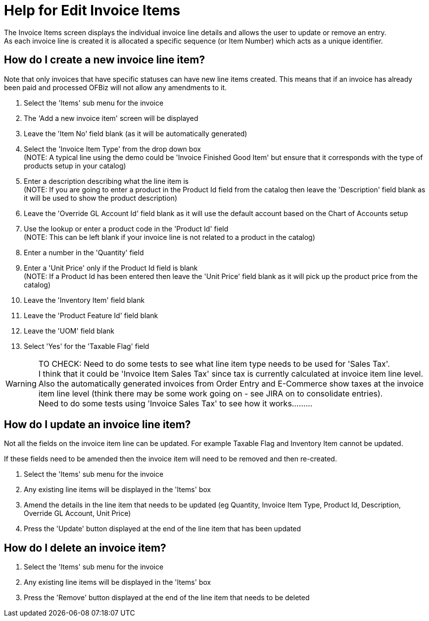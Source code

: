 ////
Licensed to the Apache Software Foundation (ASF) under one
or more contributor license agreements.  See the NOTICE file
distributed with this work for additional information
regarding copyright ownership.  The ASF licenses this file
to you under the Apache License, Version 2.0 (the
"License"); you may not use this file except in compliance
with the License.  You may obtain a copy of the License at

http://www.apache.org/licenses/LICENSE-2.0

Unless required by applicable law or agreed to in writing,
software distributed under the License is distributed on an
"AS IS" BASIS, WITHOUT WARRANTIES OR CONDITIONS OF ANY
KIND, either express or implied.  See the License for the
specific language governing permissions and limitations
under the License.
////
= Help for Edit Invoice Items
The Invoice Items screen displays the individual invoice line details and allows the user to update or remove an entry.
As each invoice line is created it is allocated a specific sequence (or Item Number) which acts as a unique identifier.

== How do I create a new invoice line item?
Note that only invoices that have specific statuses can have new line items created.
This means that if an invoice has already been paid and processed OFBiz will not allow any amendments to it.

. Select the 'Items' sub menu for the invoice
. The 'Add a new invoice item' screen will be displayed
. Leave the 'Item No' field blank (as it will be automatically generated)
. Select the 'Invoice Item Type' from the drop down box +
  (NOTE: A typical line using the demo could be 'Invoice Finished Good Item' but ensure that it corresponds with
   the type of products setup in your catalog)
. Enter a description describing what the line item is +
  (NOTE: If you are going to enter a product in the Product Id field from the catalog then leave the 'Description' field
   blank as it will be used to show the product description)
. Leave the 'Override GL Account Id' field blank as it will use the default account based on the Chart of Accounts setup
. Use the lookup or enter a product code in the 'Product Id' field +
  (NOTE: This can be left blank if your invoice line is not related to a product in the catalog)
. Enter a number in the 'Quantity' field
. Enter a 'Unit Price' only if the Product Id field is blank +
  (NOTE: If a Product Id has been entered then leave the 'Unit Price' field blank as it will pick up the product price
  from the catalog)
. Leave the 'Inventory Item' field blank
. Leave the 'Product Feature Id' field blank
. Leave the 'UOM' field blank
. Select 'Yes' for the 'Taxable Flag' field

WARNING: TO CHECK: Need to do some tests to see what line item type needs to be used for 'Sales Tax'. +
     I think that it could be 'Invoice Item Sales Tax' since tax is currently calculated at invoice item line level. +
     Also the automatically generated invoices from Order Entry and E-Commerce show taxes at the invoice item line level
     (think there may be some work going on - see JIRA on to consolidate entries). +
     Need to do some tests using 'Invoice Sales Tax' to see how it works.........

== How do I update an invoice line item?
Not all the fields on the invoice item line can be updated.
For example Taxable Flag and Inventory Item cannot be updated.

If these fields need to be amended then the invoice item will need to be removed and then re-created.

. Select the 'Items' sub menu for the invoice
. Any existing line items will be displayed in the 'Items' box
. Amend the details in the line item that needs to be updated (eg Quantity, Invoice Item Type, Product Id, Description,
  Override GL Account, Unit Price)
. Press the 'Update' button displayed at the end of the line item that has been updated

== How do I delete an invoice item?
. Select the 'Items' sub menu for the invoice
. Any existing line items will be displayed in the 'Items' box
. Press the 'Remove' button displayed at the end of the line item that needs to be deleted
